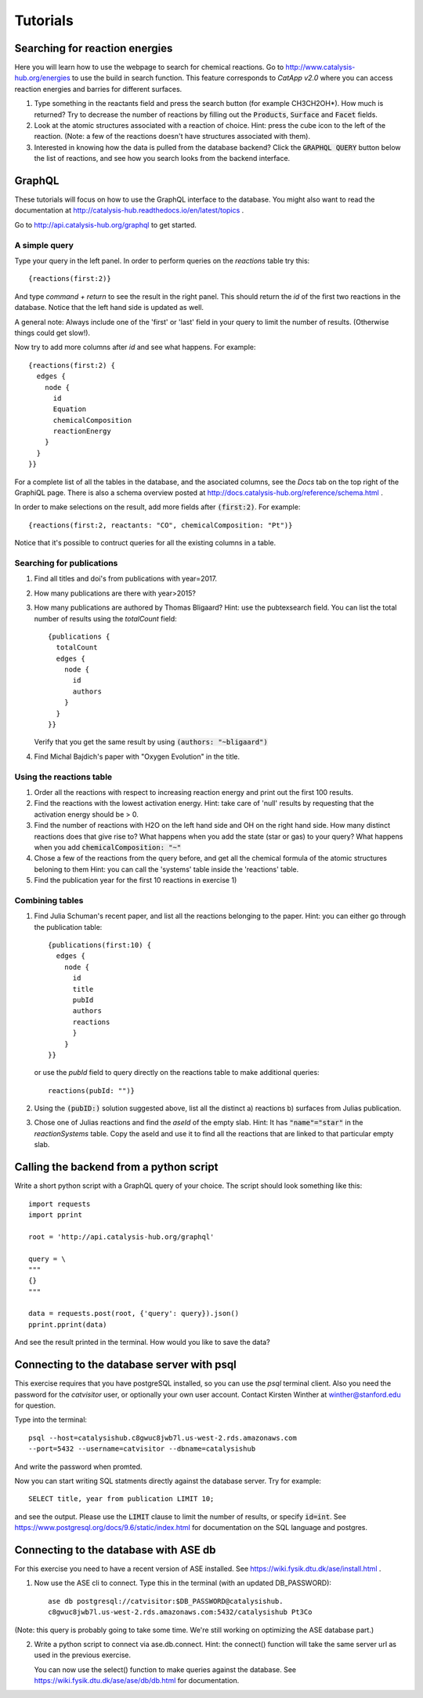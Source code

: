 Tutorials
=========

Searching for reaction energies
--------------------------------

Here you will learn how to use the webpage to search for chemical reactions. Go to http://www.catalysis-hub.org/energies to use the build in search function. This feature corresponds to `CatApp v2.0` where you can access reaction energies and barries for different surfaces.  

1) Type something in the reactants field and press the search button (for example CH3CH2OH*). How much is returned? Try to decrease the number of reactions by filling out the :code:`Products`, :code:`Surface` and :code:`Facet` fields.

2) Look at the atomic structures associated with a reaction of choice. Hint: press the cube icon to the left of the reaction. (Note: a few of the reactions doesn't have structures associated with them).

3) Interested in knowing how the data is pulled from the database backend? Click the :code:`GRAPHQL QUERY` button below the list of reactions, and see how you search looks from the backend interface.
   
   
GraphQL
-------

These tutorials will focus on how to use the GraphQL interface to the database. You might also want to read the documentation at http://catalysis-hub.readthedocs.io/en/latest/topics .


Go to http://api.catalysis-hub.org/graphql to get started.

A simple query
...............

Type your query in the left panel. In order to perform queries on the `reactions` table try this::
  
   {reactions(first:2)}

And type `command + return` to see the result in the right panel. This should return the `id` of the first two reactions in the database. Notice that the left hand side is updated as well.

A general note: Always include one of the 'first' or 'last' field in your query to limit the number of results. (Otherwise things could get slow!).


Now try to add more columns after `id` and see what happens. For example::
  
  {reactions(first:2) {
    edges {
      node {
        id
	Equation
        chemicalComposition
     	reactionEnergy	
      }
    }
  }}

 
For a complete list of all the tables in the database, and the asociated columns, see the `Docs` tab on the top right of the GraphiQL page. There is also a schema overview posted at  http://docs.catalysis-hub.org/reference/schema.html .

In order to make selections on the result, add more fields after :code:`(first:2)`. For example::
  
   {reactions(first:2, reactants: "CO", chemicalComposition: "Pt")}

Notice that it's possible to contruct queries for all the existing columns in a table. 


Searching for publications
..........................

1) Find all titles and doi's from publications with year=2017.

2) How many publications are there with year>2015?

3) How many publications are authored by Thomas Bligaard? Hint: use the pubtexsearch field.
   You can list the total number of results using the `totalCount` field::
     
     {publications {
       totalCount
       edges {
         node {
           id
           authors
         }
       }
     }}


   Verify that you get the same result by using :code:`(authors: "~bligaard")`

4) Find Michal Bajdich's paper with "Oxygen Evolution" in the title.



Using the reactions table
.........................
1) Order all the reactions with respect to increasing reaction energy and print out the first 100 results. 

2) Find the reactions with the lowest activation energy. Hint: take care of 'null' results by requesting that the activation energy should be > 0.  


3) Find the number of reactions with H2O on the left hand side and OH on the right hand side.
   How many distinct reactions does that give rise to?
   What happens when you add the state (star or gas) to your query?
   What happens when you add :code:`chemicalComposition: "~"`


4) Chose a few of the reactions from the query before, and get all the chemical formula of the atomic structures beloning to them
   Hint: you can call the 'systems' table inside the 'reactions' table. 


5) Find the publication year for the first 10 reactions in exercise 1) 


Combining tables
....................
1) Find Julia Schuman's recent paper, and list all the reactions belonging to the paper. Hint: you can either go through the publication table::
     
     {publications(first:10) {
       edges {
         node {
           id
	   title
	   pubId
	   authors
	   reactions
	   }
	 }
     }}

   or use the `pubId` field to query directly on the reactions table to make additional queries::
     
     reactions(pubId: "")}

2) Using the :code:`(pubID:)` solution suggested above, list all the distinct
   a) reactions
   b) surfaces
   from Julias publication.

3) Chose one of Julias reactions and find the `aseId` of the empty slab. Hint: It has :code:`"name"="star"` in the `reactionSystems` table.
   Copy the aseId and use it to find all the reactions that are linked to that particular empty slab.

   

Calling the backend from a python script
----------------------------------------

Write a short python script with a GraphQL query of your choice. The script should look something like this::
  
     import requests
     import pprint

     root = 'http://api.catalysis-hub.org/graphql'

     query = \
     """
     {}
     """
     
     data = requests.post(root, {'query': query}).json()
     pprint.pprint(data)


And see the result printed in the terminal. How would you like to save the data? 


Connecting to the database server with psql
---------------------------------------------

This exercise requires that you have postgreSQL installed, so you can use the `psql` terminal client.
Also you need the password for the `catvisitor` user, or optionally your own user account. Contact Kirsten Winther at winther@stanford.edu for question.

Type into the terminal::

  psql --host=catalysishub.c8gwuc8jwb7l.us-west-2.rds.amazonaws.com
  --port=5432 --username=catvisitor --dbname=catalysishub

And write the password when promted.

Now you can start writing SQL statments directly against the database server. Try for example::

  SELECT title, year from publication LIMIT 10;

and see the output. Please use the :code:`LIMIT` clause to limit the number of results, or specify :code:`id=int`. See https://www.postgresql.org/docs/9.6/static/index.html for documentation on the SQL language and postgres.


Connecting to the database with ASE db
--------------------------------------
For this exercise you need to have a recent version of ASE installed. See https://wiki.fysik.dtu.dk/ase/install.html .

1) Now use the ASE cli to connect. Type this in the terminal (with an updated DB_PASSWORD)::

     ase db postgresql://catvisitor:$DB_PASSWORD@catalysishub.
     c8gwuc8jwb7l.us-west-2.rds.amazonaws.com:5432/catalysishub Pt3Co 


(Note: this query is probably going to take some time. We're still working on optimizing the ASE database part.)


2) Write a python script to connect via ase.db.connect. Hint: the connect() function will take the same server url as used in the previous exercise. 

   You can now use the select() function to make queries against the database. See https://wiki.fysik.dtu.dk/ase/ase/db/db.html for documentation.  

   

